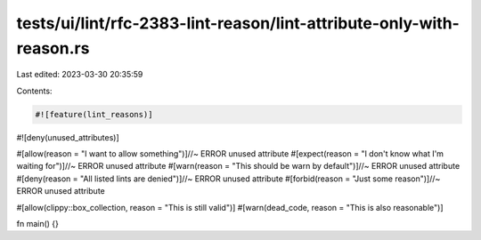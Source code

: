 tests/ui/lint/rfc-2383-lint-reason/lint-attribute-only-with-reason.rs
=====================================================================

Last edited: 2023-03-30 20:35:59

Contents:

.. code-block:: rs

    #![feature(lint_reasons)]

#![deny(unused_attributes)]

#[allow(reason = "I want to allow something")]//~ ERROR unused attribute
#[expect(reason = "I don't know what I'm waiting for")]//~ ERROR unused attribute
#[warn(reason = "This should be warn by default")]//~ ERROR unused attribute
#[deny(reason = "All listed lints are denied")]//~ ERROR unused attribute
#[forbid(reason = "Just some reason")]//~ ERROR unused attribute

#[allow(clippy::box_collection, reason = "This is still valid")]
#[warn(dead_code, reason = "This is also reasonable")]

fn main() {}


